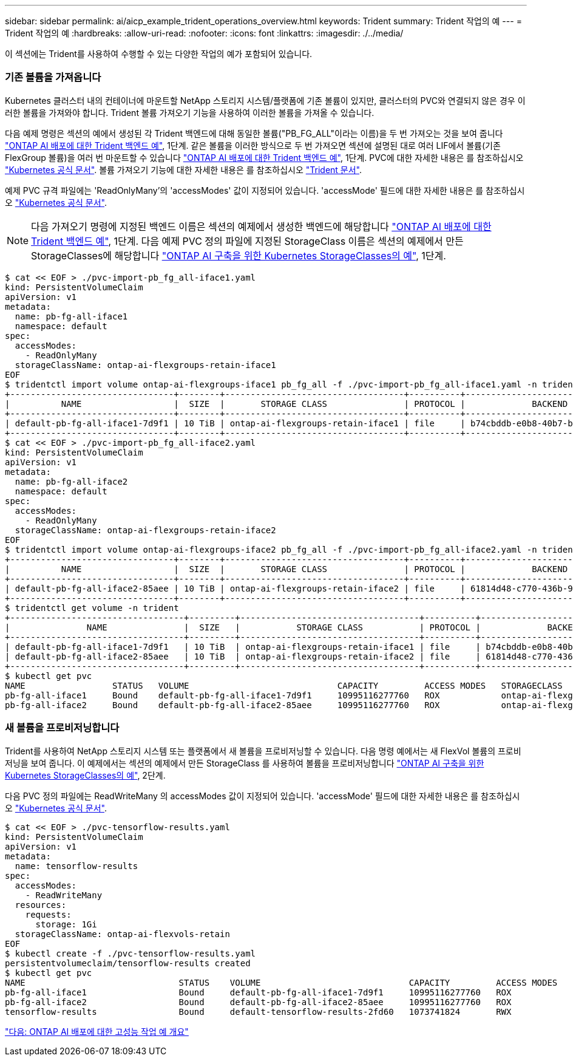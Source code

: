 ---
sidebar: sidebar 
permalink: ai/aicp_example_trident_operations_overview.html 
keywords: Trident 
summary: Trident 작업의 예 
---
= Trident 작업의 예
:hardbreaks:
:allow-uri-read: 
:nofooter: 
:icons: font
:linkattrs: 
:imagesdir: ./../media/


[role="lead"]
이 섹션에는 Trident를 사용하여 수행할 수 있는 다양한 작업의 예가 포함되어 있습니다.



=== 기존 볼륨을 가져옵니다

Kubernetes 클러스터 내의 컨테이너에 마운트할 NetApp 스토리지 시스템/플랫폼에 기존 볼륨이 있지만, 클러스터의 PVC와 연결되지 않은 경우 이러한 볼륨을 가져와야 합니다. Trident 볼륨 가져오기 기능을 사용하여 이러한 볼륨을 가져올 수 있습니다.

다음 예제 명령은 섹션의 예에서 생성된 각 Trident 백엔드에 대해 동일한 볼륨("PB_FG_ALL"이라는 이름)을 두 번 가져오는 것을 보여 줍니다 link:aicp_example_trident_backends_for_ontap_ai_deployments.html["ONTAP AI 배포에 대한 Trident 백엔드 예"], 1단계. 같은 볼륨을 이러한 방식으로 두 번 가져오면 섹션에 설명된 대로 여러 LIF에서 볼륨(기존 FlexGroup 볼륨)을 여러 번 마운트할 수 있습니다 link:aicp_example_trident_backends_for_ontap_ai_deployments.html["ONTAP AI 배포에 대한 Trident 백엔드 예"], 1단계. PVC에 대한 자세한 내용은 를 참조하십시오 https://kubernetes.io/docs/concepts/storage/persistent-volumes/["Kubernetes 공식 문서"^]. 볼륨 가져오기 기능에 대한 자세한 내용은 를 참조하십시오 https://netapp-trident.readthedocs.io/["Trident 문서"^].

예제 PVC 규격 파일에는 'ReadOnlyMany'의 'accessModes' 값이 지정되어 있습니다. 'accessMode' 필드에 대한 자세한 내용은 를 참조하십시오 https://kubernetes.io/docs/concepts/storage/persistent-volumes/["Kubernetes 공식 문서"^].


NOTE: 다음 가져오기 명령에 지정된 백엔드 이름은 섹션의 예제에서 생성한 백엔드에 해당합니다 link:aicp_example_trident_backends_for_ontap_ai_deployments.html["ONTAP AI 배포에 대한 Trident 백엔드 예"], 1단계. 다음 예제 PVC 정의 파일에 지정된 StorageClass 이름은 섹션의 예제에서 만든 StorageClasses에 해당합니다 link:aicp_example_kubernetes_storageclasses_for_ontap_ai_deployments.html["ONTAP AI 구축을 위한 Kubernetes StorageClasses의 예"], 1단계.

....
$ cat << EOF > ./pvc-import-pb_fg_all-iface1.yaml
kind: PersistentVolumeClaim
apiVersion: v1
metadata:
  name: pb-fg-all-iface1
  namespace: default
spec:
  accessModes:
    - ReadOnlyMany
  storageClassName: ontap-ai-flexgroups-retain-iface1
EOF
$ tridentctl import volume ontap-ai-flexgroups-iface1 pb_fg_all -f ./pvc-import-pb_fg_all-iface1.yaml -n trident
+--------------------------------+--------+-----------------------------------+----------+--------------------------------------------+--------+---------+
|          NAME                  |  SIZE  |       STORAGE CLASS               | PROTOCOL |             BACKEND UUID                         | STATE  | MANAGED |
+--------------------------------+--------+-----------------------------------+----------+------------------------------------------+--------+---------+
| default-pb-fg-all-iface1-7d9f1 | 10 TiB | ontap-ai-flexgroups-retain-iface1 | file     | b74cbddb-e0b8-40b7-b263-b6da6dec0bdd | online | true    |
+--------------------------------+--------+-----------------------------------+----------+--------------------------------------------+--------+---------+
$ cat << EOF > ./pvc-import-pb_fg_all-iface2.yaml
kind: PersistentVolumeClaim
apiVersion: v1
metadata:
  name: pb-fg-all-iface2
  namespace: default
spec:
  accessModes:
    - ReadOnlyMany
  storageClassName: ontap-ai-flexgroups-retain-iface2
EOF
$ tridentctl import volume ontap-ai-flexgroups-iface2 pb_fg_all -f ./pvc-import-pb_fg_all-iface2.yaml -n trident
+--------------------------------+--------+-----------------------------------+----------+--------------------------------------------+--------+---------+
|          NAME                  |  SIZE  |       STORAGE CLASS               | PROTOCOL |             BACKEND UUID                         | STATE  | MANAGED |
+--------------------------------+--------+-----------------------------------+----------+------------------------------------------+--------+---------+
| default-pb-fg-all-iface2-85aee | 10 TiB | ontap-ai-flexgroups-retain-iface2 | file     | 61814d48-c770-436b-9cb4-cf7ee661274d | online | true    |
+--------------------------------+--------+-----------------------------------+----------+--------------------------------------------+--------+---------+
$ tridentctl get volume -n trident
+----------------------------------+---------+-----------------------------------+----------+--------------------------------------+--------+---------+
|               NAME               |  SIZE   |           STORAGE CLASS           | PROTOCOL |             BACKEND UUID             | STATE  | MANAGED |
+----------------------------------+---------+-----------------------------------+----------+--------------------------------------+--------+---------+
| default-pb-fg-all-iface1-7d9f1   | 10 TiB  | ontap-ai-flexgroups-retain-iface1 | file     | b74cbddb-e0b8-40b7-b263-b6da6dec0bdd | online | true    |
| default-pb-fg-all-iface2-85aee   | 10 TiB  | ontap-ai-flexgroups-retain-iface2 | file     | 61814d48-c770-436b-9cb4-cf7ee661274d | online | true    |
+----------------------------------+---------+-----------------------------------+----------+--------------------------------------+--------+---------+
$ kubectl get pvc
NAME                 STATUS   VOLUME                             CAPACITY         ACCESS MODES   STORAGECLASS                        AGE
pb-fg-all-iface1     Bound    default-pb-fg-all-iface1-7d9f1     10995116277760   ROX            ontap-ai-flexgroups-retain-iface1   25h
pb-fg-all-iface2     Bound    default-pb-fg-all-iface2-85aee     10995116277760   ROX            ontap-ai-flexgroups-retain-iface2   25h
....


=== 새 볼륨을 프로비저닝합니다

Trident를 사용하여 NetApp 스토리지 시스템 또는 플랫폼에서 새 볼륨을 프로비저닝할 수 있습니다. 다음 명령 예에서는 새 FlexVol 볼륨의 프로비저닝을 보여 줍니다. 이 예제에서는 섹션의 예제에서 만든 StorageClass 를 사용하여 볼륨을 프로비저닝합니다 link:aicp_example_kubernetes_storageclasses_for_ontap_ai_deployments.html["ONTAP AI 구축을 위한 Kubernetes StorageClasses의 예"], 2단계.

다음 PVC 정의 파일에는 ReadWriteMany 의 accessModes 값이 지정되어 있습니다. 'accessMode' 필드에 대한 자세한 내용은 를 참조하십시오 https://kubernetes.io/docs/concepts/storage/persistent-volumes/["Kubernetes 공식 문서"^].

....
$ cat << EOF > ./pvc-tensorflow-results.yaml
kind: PersistentVolumeClaim
apiVersion: v1
metadata:
  name: tensorflow-results
spec:
  accessModes:
    - ReadWriteMany
  resources:
    requests:
      storage: 1Gi
  storageClassName: ontap-ai-flexvols-retain
EOF
$ kubectl create -f ./pvc-tensorflow-results.yaml
persistentvolumeclaim/tensorflow-results created
$ kubectl get pvc
NAME                              STATUS    VOLUME                             CAPACITY         ACCESS MODES   STORAGECLASS                        AGE
pb-fg-all-iface1                  Bound     default-pb-fg-all-iface1-7d9f1     10995116277760   ROX            ontap-ai-flexgroups-retain-iface1   26h
pb-fg-all-iface2                  Bound     default-pb-fg-all-iface2-85aee     10995116277760   ROX            ontap-ai-flexgroups-retain-iface2   26h
tensorflow-results                Bound     default-tensorflow-results-2fd60   1073741824       RWX            ontap-ai-flexvols-retain            25h
....
link:aicp_example_high-performance_jobs_for_ontap_ai_deployments_overview.html["다음: ONTAP AI 배포에 대한 고성능 작업 예 개요"]
